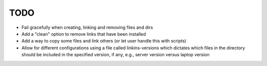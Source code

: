 TODO
====

- Fail gracefully when creating, linking and removing files and dirs
- Add a "clean" option to remove links that have been installed
- Add a way to copy some files and link others (or let user handle
  this with scripts)
- Allow for different configurations using a file called
  linkins-versions which dictates which files in the directory should
  be included in the specified version, if any, e.g., server version
  versus laptop version
